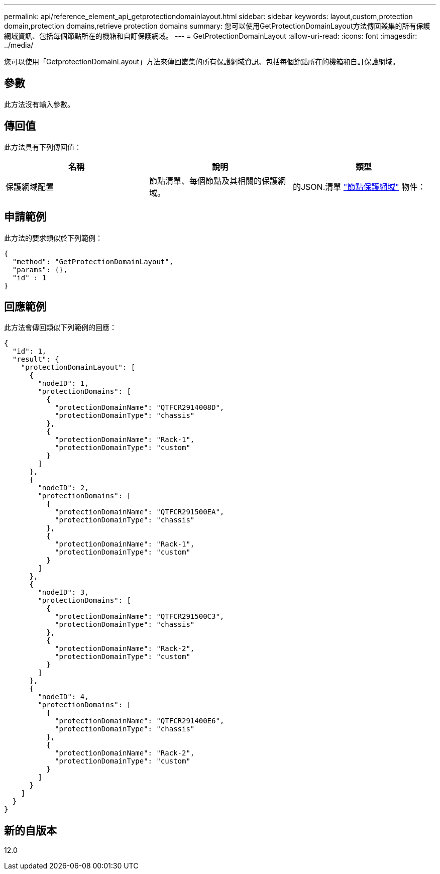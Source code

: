 ---
permalink: api/reference_element_api_getprotectiondomainlayout.html 
sidebar: sidebar 
keywords: layout,custom,protection domain,protection domains,retrieve protection domains 
summary: 您可以使用GetProtectionDomainLayout方法傳回叢集的所有保護網域資訊、包括每個節點所在的機箱和自訂保護網域。 
---
= GetProtectionDomainLayout
:allow-uri-read: 
:icons: font
:imagesdir: ../media/


[role="lead"]
您可以使用「GetprotectionDomainLayout」方法來傳回叢集的所有保護網域資訊、包括每個節點所在的機箱和自訂保護網域。



== 參數

此方法沒有輸入參數。



== 傳回值

此方法具有下列傳回值：

|===
| 名稱 | 說明 | 類型 


 a| 
保護網域配置
 a| 
節點清單、每個節點及其相關的保護網域。
 a| 
的JSON.清單 link:reference_element_api_nodeprotectiondomains.html["節點保護網域"] 物件：

|===


== 申請範例

此方法的要求類似於下列範例：

[listing]
----
{
  "method": "GetProtectionDomainLayout",
  "params": {},
  "id" : 1
}
----


== 回應範例

此方法會傳回類似下列範例的回應：

[listing]
----

{
  "id": 1,
  "result": {
    "protectionDomainLayout": [
      {
        "nodeID": 1,
        "protectionDomains": [
          {
            "protectionDomainName": "QTFCR2914008D",
            "protectionDomainType": "chassis"
          },
          {
            "protectionDomainName": "Rack-1",
            "protectionDomainType": "custom"
          }
        ]
      },
      {
        "nodeID": 2,
        "protectionDomains": [
          {
            "protectionDomainName": "QTFCR291500EA",
            "protectionDomainType": "chassis"
          },
          {
            "protectionDomainName": "Rack-1",
            "protectionDomainType": "custom"
          }
        ]
      },
      {
        "nodeID": 3,
        "protectionDomains": [
          {
            "protectionDomainName": "QTFCR291500C3",
            "protectionDomainType": "chassis"
          },
          {
            "protectionDomainName": "Rack-2",
            "protectionDomainType": "custom"
          }
        ]
      },
      {
        "nodeID": 4,
        "protectionDomains": [
          {
            "protectionDomainName": "QTFCR291400E6",
            "protectionDomainType": "chassis"
          },
          {
            "protectionDomainName": "Rack-2",
            "protectionDomainType": "custom"
          }
        ]
      }
    ]
  }
}
----


== 新的自版本

12.0
